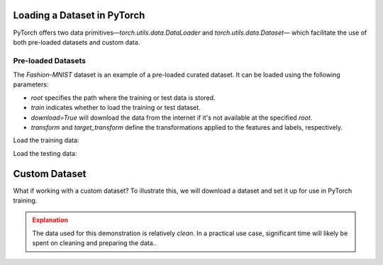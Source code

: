 Loading a Dataset in PyTorch
=============================

PyTorch offers two data primitives—`torch.utils.data.DataLoader` and `torch.utils.data.Dataset`— which 
facilitate the use of both pre-loaded datasets and custom data.

Pre-loaded Datasets
********************

The `Fashion-MNIST` dataset is an example of a pre-loaded curated dataset. It can be loaded using the following parameters:

- `root` specifies the path where the training or test data is stored.
- `train` indicates whether to load the training or test dataset.
- `download=True` will download the data from the internet if it's not available at the specified `root`.
- `transform` and `target_transform` define the transformations applied to the features and labels, respectively.

Load the training data:

.. code-block:: python
    :linenos:

    training_data = datasets.FashionMNIST(
        root="data",         # root directory of data
        train=True,          # load training dataset
        download=True,       # download the data if unvailable at the `root`
        transform=ToTensor() # transformations applied to the features and labels
    )

Load the testing data:

.. code-block:: python
    :linenos:

    training_data = datasets.FashionMNIST(
        root="data",         # root directory of data
        train=False,         # load testing dataset
        download=True,       # download the data if unvailable at the `root`
        transform=ToTensor() # transformations applied to the features and labels
    )

Custom Dataset
==============

What if working with a custom dataset? To illustrate this, we will download a dataset and set it up for
use in PyTorch training.

.. admonition:: Explanation
   :class: attention

   The data used for this demonstration is relatively *clean*. In a practical use case, significant 
   time will likely be spent on cleaning and preparing the data..


